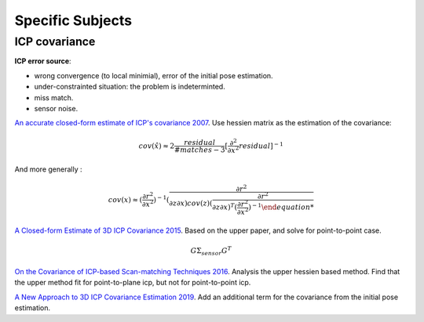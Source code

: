 Specific Subjects
==================

ICP covariance
---------------

**ICP error source**:

* wrong convergence (to local minimial), error of the initial pose estimation.
* under-constrainted situation: the problem is indeterminted.
* miss match.
* sensor noise.

|chrown|  `An accurate closed-form estimate of ICP's covariance 2007 <https://ieeexplore.ieee.org/document/4209579>`_.
Use hessien matrix as the estimation of the covariance:

.. math::
  cov(\hat{x}) \approx 2\frac{residual}{#matches-3} [\frac{\partial^{2}}{\partial x^{2}}residual]^{-1}

And more generally : 

.. math::
  cov(x) \approx (\frac{\partial r^{2}}{\partial x^{2}})^{-1} (\frac{\partial r^{2}}{\partial z\partial x) cov(z) 
  (\frac{\partial r^{2}}{\partial z\partial x)^{T} (\frac{\partial r^{2}}{\partial x^{2}})^{-1}

|thumbs| `A Closed-form Estimate of 3D ICP Covariance 2015 <https://sites.google.com/site/icpcovariance/>`_.
Based on the upper paper, and solve for point-to-point case.

.. math::
  G\Sigma_{sensor}G^{T}

|thumbs| `On the Covariance of ICP-based Scan-matching Techniques 2016 <https://arxiv.org/abs/1410.7632>`_.
Analysis the upper hessien based method. Find that the upper method fit for point-to-plane icp, but not for point-to-point icp.


|thumbs| `A New Approach to 3D ICP Covariance Estimation 2019 <https://arxiv.org/abs/1909.05722>`_.
Add an additional term for the covariance from the initial pose estimation.

.. |chrown| image:: images/chrown.png
    :width: 3%

.. |chrown0| image:: images/chrown0.png
    :width: 3%

.. |thumbs| image:: images/thumbs.png
    :width: 3%

.. |unhappy| image:: images/unhappy.png
    :width: 3%

.. |question| image:: images/question.png
    :width: 3%
